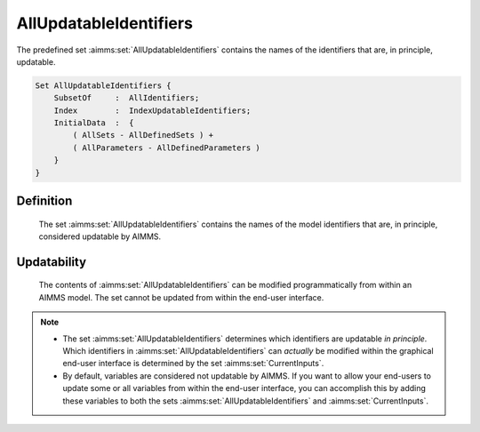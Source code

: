 .. aimms:set:: AllUpdatableIdentifiers

.. _AllUpdatableIdentifiers:

AllUpdatableIdentifiers
=======================

The predefined set :aimms:set:`AllUpdatableIdentifiers` contains the names of the
identifiers that are, in principle, updatable.

.. code-block:: aimms

        Set AllUpdatableIdentifiers {
            SubsetOf     :  AllIdentifiers;
            Index        :  IndexUpdatableIdentifiers;
            InitialData  :  {
                ( AllSets - AllDefinedSets ) +
                ( AllParameters - AllDefinedParameters )
            }
        }

Definition
----------

    The set :aimms:set:`AllUpdatableIdentifiers` contains the names of the model
    identifiers that are, in principle, considered updatable by AIMMS.

Updatability
------------

    The contents of :aimms:set:`AllUpdatableIdentifiers` can be modified
    programmatically from within an AIMMS model. The set cannot be updated
    from within the end-user interface.

.. note::

    -  The set :aimms:set:`AllUpdatableIdentifiers` determines which identifiers are
       updatable *in principle*. Which identifiers in
       :aimms:set:`AllUpdatableIdentifiers` can *actually* be modified within the
       graphical end-user interface is determined by the set :aimms:set:`CurrentInputs`.

    -  By default, variables are considered not updatable by AIMMS. If you
       want to allow your end-users to update some or all variables from
       within the end-user interface, you can accomplish this by adding
       these variables to both the sets :aimms:set:`AllUpdatableIdentifiers` and
       :aimms:set:`CurrentInputs`.

.. seealso::

    The sets :aimms:set:`AllIdentifiers`, :aimms:set:`CurrentInputs`.
